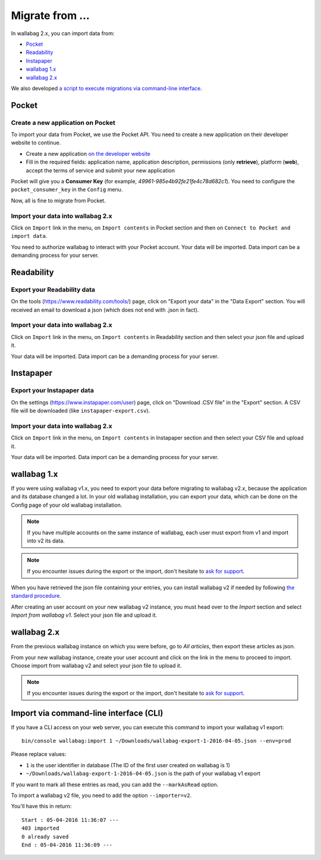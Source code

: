 Migrate from ...
================

In wallabag 2.x, you can import data from: 

- `Pocket <#id1>`_ 
- `Readability <#id2>`_ 
- `Instapaper <#instapaper>`_ 
- `wallabag 1.x <#wallabag-1-x>`_ 
- `wallabag 2.x <#wallabag-2-x>`_ 

We also developed `a script to execute migrations via command-line interface <#import-via-command-line-interface-cli>`_.

Pocket
------

Create a new application on Pocket
~~~~~~~~~~~~~~~~~~~~~~~~~~~~~~~~~~

To import your data from Pocket, we use the Pocket API. You need to create
a new application on their developer website to continue.

* Create a new application `on the developer website <https://getpocket.com/developer/apps/new>`_
* Fill in the required fields: application name, application description,
  permissions (only **retrieve**), platform (**web**), accept the terms of service
  and submit your new application

Pocket will give you a **Consumer Key** (for example, `49961-985e4b92fe21fe4c78d682c1`).
You need to configure the ``pocket_consumer_key`` in the ``Config`` menu.

Now, all is fine to migrate from Pocket.

Import your data into wallabag 2.x
~~~~~~~~~~~~~~~~~~~~~~~~~~~~~~~~~~

Click on ``Import`` link in the menu, on ``Import contents`` in Pocket section
and then on ``Connect to Pocket and import data``.

You need to authorize wallabag to interact with your Pocket account.
Your data will be imported. Data import can be a demanding process for your server.

Readability
-----------

Export your Readability data
~~~~~~~~~~~~~~~~~~~~~~~~~~~~

On the tools (`https://www.readability.com/tools/ <https://www.readability.com/tools/>`_) page, click on "Export your data" in the "Data Export" section. You will received an email to download a json (which does not end with .json in fact).

Import your data into wallabag 2.x
~~~~~~~~~~~~~~~~~~~~~~~~~~~~~~~~~~

Click on ``Import`` link in the menu, on ``Import contents`` in Readability section
and then select your json file and upload it.

Your data will be imported. Data import can be a demanding process for your server.

Instapaper
----------

Export your Instapaper data
~~~~~~~~~~~~~~~~~~~~~~~~~~~~

On the settings (`https://www.instapaper.com/user <https://www.instapaper.com/user>`_) page, click on "Download .CSV file" in the "Export" section. A CSV file will be downloaded (like ``instapaper-export.csv``).

Import your data into wallabag 2.x
~~~~~~~~~~~~~~~~~~~~~~~~~~~~~~~~~~

Click on ``Import`` link in the menu, on ``Import contents`` in Instapaper section
and then select your CSV file and upload it.

Your data will be imported. Data import can be a demanding process for your server.

wallabag 1.x
------------

If you were using wallabag v1.x, you need to export your data before migrating to wallabag v2.x, because the application and its database changed a lot. In your old wallabag installation, you can export your data, which can be done on the Config page of your old wallabag installation.

.. image:: ../../img/user/export_v1.png
   :alt: Exporting from wallabag v1
   :align: center

.. note::
    If you have multiple accounts on the same instance of wallabag, each user must export from v1 and import into v2 its data.

.. note::
    If you encounter issues during the export or the import, don't hesitate to `ask for support <https://www.wallabag.org/pages/support.html>`__.

When you have retrieved the json file containing your entries, you can install wallabag v2 if needed by following `the standard procedure <http://doc.wallabag.org/en/master/user/installation.html>`__.

After creating an user account on your new wallabag v2 instance, you must head over to the `Import` section and select `Import from wallabag v1`. Select your json file and upload it.

.. image:: ../../img/user/import_wallabagv1.png
   :alt: Import from wallabag v1
   :align: center

wallabag 2.x
------------

From the previous wallabag instance on which you were before, go to `All articles`, then export these articles as json.

.. image:: ../../img/user/export_v2.png
   :alt: Export depuis wallabag v2
   :align: center

From your new wallabag instance, create your user account and click on the link in the menu to proceed to import. Choose import from wallabag v2 and select your json file to upload it.

.. note::
    If you encounter issues during the export or the import, don't hesitate to `ask for support <https://www.wallabag.org/pages/support.html>`__.

Import via command-line interface (CLI)
---------------------------------------

If you have a CLI access on your web server, you can execute this command to import your wallabag v1 export:

::

    bin/console wallabag:import 1 ~/Downloads/wallabag-export-1-2016-04-05.json --env=prod

Please replace values:

* ``1`` is the user identifier in database (The ID of the first user created on wallabag is 1)
* ``~/Downloads/wallabag-export-1-2016-04-05.json`` is the path of your wallabag v1 export

If you want to mark all these entries as read, you can add the ``--markAsRead`` option.

To import a wallabag v2 file, you need to add the option ``--importer=v2``.

You'll have this in return:

::

    Start : 05-04-2016 11:36:07 ---
    403 imported
    0 already saved
    End : 05-04-2016 11:36:09 ---

